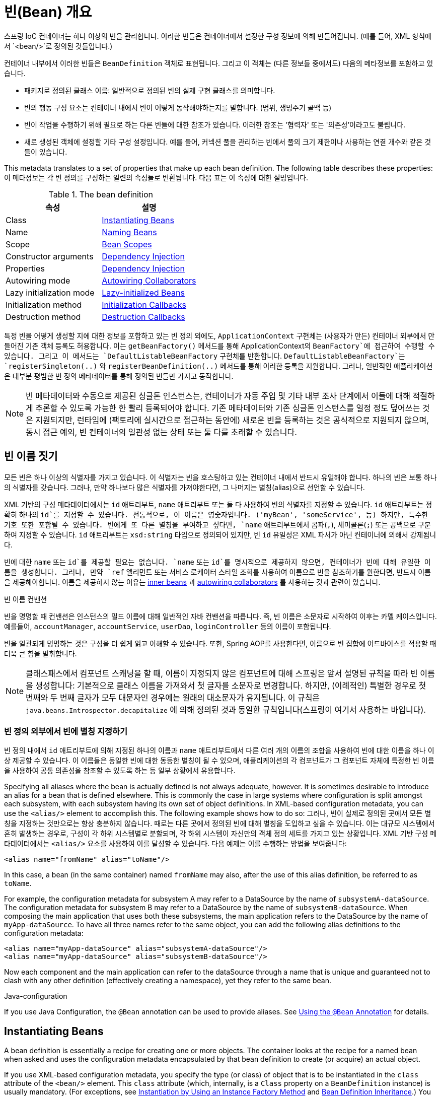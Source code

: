 [[beans-definition]]
= 빈(Bean) 개요

스프링 IoC 컨테이너는 하나 이상의 빈을 관리합니다.
이러한 빈들은 컨테이너에서 설정한 구성 정보에 의해 만들어집니다.
(예를 들어, XML 형식에서 `<bean/>`로 정의된 것들입니다.)

컨테이너 내부에서 이러한 빈들은 `BeanDefinition` 객체로 표현됩니다.
그리고 이 객체는 (다른 정보들 중에서도) 다음의 메타정보를 포함하고 있습니다.

* 패키지로 정의된 클래스 이름: 일반적으로 정의된 빈의 실제 구현 클래스를 의미합니다.
* 빈의 행동 구성 요소는 컨테이너 내에서 빈이 어떻게 동작해야하는지를 말합니다. (범위, 생명주기 콜백 등)
* 빈이 작업을 수행하기 위해 필요로 하는 다른 빈들에 대한 참조가 있습니다. 이러한 참조는 '협력자' 또는 '의존성'이라고도 불립니다.
* 새로 생성된 객체에 설정할 기타 구성 설정입니다. 예를 들어, 커넥션 풀을 관리하는 빈에서 풀의 크기 제한이나 사용하는 연결 개수와 같은 것들이 있습니다.

This metadata translates to a set of properties that make up each bean definition.
The following table describes these properties:
이 메타정보는 각 빈 정의를 구성하는 일련의 속성들로 변환됩니다.
다음 표는 이 속성에 대한 설명입니다.

[[beans-factory-bean-definition-tbl]]
.The bean definition
|===
| 속성| 설명

| Class
| xref:core/beans/definition.adoc#beans-factory-class[Instantiating Beans]

| Name
| xref:core/beans/definition.adoc#beans-beanname[Naming Beans]

| Scope
| xref:core/beans/factory-scopes.adoc[Bean Scopes]

| Constructor arguments
| xref:core/beans/dependencies/factory-collaborators.adoc[Dependency Injection]

| Properties
| xref:core/beans/dependencies/factory-collaborators.adoc[Dependency Injection]

| Autowiring mode
| xref:core/beans/dependencies/factory-autowire.adoc[Autowiring Collaborators]

| Lazy initialization mode
| xref:core/beans/dependencies/factory-lazy-init.adoc[Lazy-initialized Beans]

| Initialization method
| xref:core/beans/factory-nature.adoc#beans-factory-lifecycle-initializingbean[Initialization Callbacks]

| Destruction method
| xref:core/beans/factory-nature.adoc#beans-factory-lifecycle-disposablebean[Destruction Callbacks]
|===

특정 빈을 어떻게 생성할 지에 대한 정보를 포함하고 있는 빈 정의 외에도,
`ApplicationContext` 구현체는 (사용자가 만든) 컨테이너 외부에서 만들어진 기존 객체 등록도 허용합니다.
이는 `getBeanFactory()` 메서드를 통해 ApplicationContext의 `BeanFactory`에 접근하여 수행할 수 있습니다.
그리고 이 메서드는 `DefaultListableBeanFactory` 구현체를 반환합니다.
`DefaultListableBeanFactory`는 `registerSingleton(..)` 와 `registerBeanDefinition(..)`
메서드를 통해 이러한 등록을 지원합니다.
그러나, 일반적인 애플리케이션은 대부분 평범한 빈 정의 메타데이터를 통해 정의된 빈들만 가지고 동작합니다.

[NOTE]
====
빈 메타데이터와 수동으로 제공된 싱글톤 인스턴스는, 컨테이너가 자동 주입 및 기타 내부 조사 단계에서
이들에 대해 적절하게 추론할 수 있도록 가능한 한 빨리 등록되어야 합니다.
기존 메타데이터와 기존 싱글톤 인스턴스를 일정 정도 덮어쓰는 것은 지원되지만,
런타임에 (팩토리에 실시간으로 접근하는 동안에) 새로운 빈을 등록하는 것은 공식적으로 지원되지 않으며,
동시 접근 예외, 빈 컨테이너의 일관성 없는 상태 또는 둘 다를 초래할 수 있습니다.
====



[[beans-beanname]]
== 빈 이름 짓기

모든 빈은 하나 이상의 식별자를 가지고 있습니다.
이 식별자는 빈을 호스팅하고 있는 컨테이너 내에서 반드시 유일해야 합니다.
하나의 빈은 보통 하나의 식별자를 갖습니다.
그러나, 만약 하나보다 많은 식별자를 가져야한다면, 그 나머지는 별칭(alias)으로 선언할 수 있습니다.

XML 기반의 구성 메타데이터에서는 `id` 애트리부트, `name` 애트리부트 또는 둘 다 사용하여 빈의 식별자를 지정할 수 있습니다.
`id` 애트리부트는 정확히 하나의 `id`를 지정할 수 있습니다.
전통적으로, 이 이름은 영숫자입니다. ('myBean', 'someService', 등)
하지만, 특수한 기호 또한 포함될 수 있습니다.
빈에게 또 다른 별칭을 부여하고 싶다면, `name` 애트리부트에서 콤파(`,`), 세미콜론(`;`) 또는 공백으로 구분하여 지정할 수 있습니다.
`id` 애트리부트는 `xsd:string` 타입으로 정의되어 있지만, 빈 `id` 유일성은 XML 파서가 아닌 컨테이너에 의해서 강제됩니다.

빈에 대한 `name` 또는 `id`를 제공할 필요는 없습니다.
`name` 또는 `id`를 명시적으로 제공하지 않으면, 컨테이너가 빈에 대해 유일한 이름을 생성합니다.
그러나, 만약 `ref` 엘리먼트 또는 서비스 로케이터 스타일 조회를 사용하여 이름으로 빈을 참조하기를 원한다면,
반드시 이름을 제공해야합니다.
이름을 제공하지 않는 이유는
xref:core/beans/dependencies/factory-properties-detailed.adoc#beans-inner-beans[inner beans] 과
xref:core/beans/dependencies/factory-autowire.adoc[autowiring collaborators] 를
사용하는 것과 관련이 있습니다.

.빈 이름 컨밴션
****
빈을 명명할 때 컨밴션은 인스턴스의 필드 이름에 대해 일반적인 자바 컨밴션을 따릅니다.
즉, 빈 이름은 소문자로 시작하여 이후는 카멜 케이스입니다.
예를들어, `accountManager`, `accountService`, `userDao`, `loginController` 등의 이름이 포함됩니다.

빈을 일관되게 명명하는 것은 구성을 더 쉽게 읽고 이해할 수 있습니다.
또한, Spring AOP를 사용한다면, 이름으로 빈 집합에 어드바이스를 적용할 때 더욱 큰 힘을 발휘합니다.
****

NOTE: 클래스패스에서 컴포넌트 스캐닝을 할 때, 이름이 지정되지 않은 컴포넌트에 대해 스프링은 앞서 설명된 규칙을 따라 빈 이름을 생성합니다:
기본적으로 클래스 이름을 가져와서 첫 글자를 소문자로 변경합니다.
하지만, (이례적인) 특별한 경우로 첫 번째와 두 번째 글자가 모두 대문자인 경우에는 원래의 대소문자가 유지됩니다.
이 규칙은 `java.beans.Introspector.decapitalize` 에 의해 정의된 것과 동일한 규칙입니다(스프링이 여기서 사용하는 바입니다).


[[beans-beanname-alias]]
=== 빈 정의 외부에서 빈에 별칭 지정하기

빈 정의 내에서 `id` 애트리부트에 의해 지정된 하나의 이름과 `name` 애트리부트에서 다른 여러 개의 이름의 조합을 사용하여
빈에 대한 이름을 하나 이상 제공할 수 있습니다.
이 이름들은 동일한 빈에 대한 동등한 별칭이 될 수 있으며, 애플리케이션의 각 컴포넌트가 그 컴포넌트 자체에
특정한 빈 이름을 사용하여 공통 의존성을 참조할 수 있도록 하는 등 일부 상황에서 유용합니다.

Specifying all aliases where the bean is actually defined is not always adequate,
however. It is sometimes desirable to introduce an alias for a bean that is defined
elsewhere. This is commonly the case in large systems where configuration is split
amongst each subsystem, with each subsystem having its own set of object definitions.
In XML-based configuration metadata, you can use the `<alias/>` element to accomplish
this. The following example shows how to do so:
그러나, 빈이 실제로 정의된 곳에서 모든 별칭을 지정하는 것만으로는 항상 충분하지 않습니다.
때로는 다른 곳에서 정의된 빈에 대해 별칭을 도입하고 싶을 수 있습니다.
이는 대규모 시스템에서 흔히 발생하는 경우로, 구성이 각 하위 시스템별로 분할되며,
각 하위 시스템이 자신만의 객체 정의 세트를 가지고 있는 상황입니다.
XML 기반 구성 메타데이터에서는 `<alias/>` 요소를 사용하여 이를 달성할 수 있습니다.
다음 예제는 이를 수행하는 방법을 보여줍니다:

[source,xml,indent=0,subs="verbatim,quotes"]
----
	<alias name="fromName" alias="toName"/>
----

In this case, a bean (in the same container) named `fromName` may also,
after the use of this alias definition, be referred to as `toName`.

For example, the configuration metadata for subsystem A may refer to a DataSource by the
name of `subsystemA-dataSource`. The configuration metadata for subsystem B may refer to
a DataSource by the name of `subsystemB-dataSource`. When composing the main application
that uses both these subsystems, the main application refers to the DataSource by the
name of `myApp-dataSource`. To have all three names refer to the same object, you can
add the following alias definitions to the configuration metadata:

[source,xml,indent=0,subs="verbatim,quotes"]
----
	<alias name="myApp-dataSource" alias="subsystemA-dataSource"/>
	<alias name="myApp-dataSource" alias="subsystemB-dataSource"/>
----

Now each component and the main application can refer to the dataSource through a name
that is unique and guaranteed not to clash with any other definition (effectively
creating a namespace), yet they refer to the same bean.

.Java-configuration
****
If you use Java Configuration, the `@Bean` annotation can be used to provide aliases.
See xref:core/beans/java/bean-annotation.adoc[Using the `@Bean` Annotation] for details.
****



[[beans-factory-class]]
== Instantiating Beans

A bean definition is essentially a recipe for creating one or more objects. The
container looks at the recipe for a named bean when asked and uses the configuration
metadata encapsulated by that bean definition to create (or acquire) an actual object.

If you use XML-based configuration metadata, you specify the type (or class) of object
that is to be instantiated in the `class` attribute of the `<bean/>` element. This
`class` attribute (which, internally, is a `Class` property on a `BeanDefinition`
instance) is usually mandatory. (For exceptions, see
xref:core/beans/definition.adoc#beans-factory-class-instance-factory-method[Instantiation by Using an Instance Factory Method] and xref:core/beans/child-bean-definitions.adoc[Bean Definition Inheritance].)
You can use the `Class` property in one of two ways:

* Typically, to specify the bean class to be constructed in the case where the container
  itself directly creates the bean by calling its constructor reflectively, somewhat
  equivalent to Java code with the `new` operator.
* To specify the actual class containing the `static` factory method that is
  invoked to create the object, in the less common case where the container invokes a
  `static` factory method on a class to create the bean. The object type returned
  from the invocation of the `static` factory method may be the same class or another
  class entirely.

.Nested class names
****
If you want to configure a bean definition for a nested class, you may use either the
binary name or the source name of the nested class.

For example, if you have a class called `SomeThing` in the `com.example` package, and
this `SomeThing` class has a `static` nested class called `OtherThing`, they can be
separated by a dollar sign (`$`) or a dot (`.`). So the value of the `class` attribute in
a bean definition would be `com.example.SomeThing$OtherThing` or
`com.example.SomeThing.OtherThing`.
****


[[beans-factory-class-ctor]]
=== Instantiation with a Constructor

When you create a bean by the constructor approach, all normal classes are usable by and
compatible with Spring. That is, the class being developed does not need to implement
any specific interfaces or to be coded in a specific fashion. Simply specifying the bean
class should suffice. However, depending on what type of IoC you use for that specific
bean, you may need a default (empty) constructor.

The Spring IoC container can manage virtually any class you want it to manage. It is
not limited to managing true JavaBeans. Most Spring users prefer actual JavaBeans with
only a default (no-argument) constructor and appropriate setters and getters modeled
after the properties in the container. You can also have more exotic non-bean-style
classes in your container. If, for example, you need to use a legacy connection pool
that absolutely does not adhere to the JavaBean specification, Spring can manage it as
well.

With XML-based configuration metadata you can specify your bean class as follows:

[source,xml,indent=0,subs="verbatim,quotes"]
----
	<bean id="exampleBean" class="examples.ExampleBean"/>

	<bean name="anotherExample" class="examples.ExampleBeanTwo"/>
----

For details about the mechanism for supplying arguments to the constructor (if required)
and setting object instance properties after the object is constructed, see
xref:core/beans/dependencies/factory-collaborators.adoc[Injecting Dependencies].


[[beans-factory-class-static-factory-method]]
=== Instantiation with a Static Factory Method

When defining a bean that you create with a static factory method, use the `class`
attribute to specify the class that contains the `static` factory method and an attribute
named `factory-method` to specify the name of the factory method itself. You should be
able to call this method (with optional arguments, as described later) and return a live
object, which subsequently is treated as if it had been created through a constructor.
One use for such a bean definition is to call `static` factories in legacy code.

The following bean definition specifies that the bean will be created by calling a
factory method. The definition does not specify the type (class) of the returned object,
but rather the class containing the factory method. In this example, the
`createInstance()` method must be a `static` method. The following example shows how to
specify a factory method:

[source,xml,indent=0,subs="verbatim,quotes"]
----
	<bean id="clientService"
		class="examples.ClientService"
		factory-method="createInstance"/>
----

The following example shows a class that would work with the preceding bean definition:

[tabs]
======
Java::
+
[source,java,indent=0,subs="verbatim,quotes",role="primary"]
----
	public class ClientService {
		private static ClientService clientService = new ClientService();
		private ClientService() {}

		public static ClientService createInstance() {
			return clientService;
		}
	}
----

Kotlin::
+
[source,kotlin,indent=0,subs="verbatim,quotes",role="secondary"]
----
	class ClientService private constructor() {
		companion object {
			private val clientService = ClientService()
			@JvmStatic
			fun createInstance() = clientService
		}
	}
----
======

For details about the mechanism for supplying (optional) arguments to the factory method
and setting object instance properties after the object is returned from the factory,
see xref:core/beans/dependencies/factory-properties-detailed.adoc[Dependencies and Configuration in Detail].


[[beans-factory-class-instance-factory-method]]
=== Instantiation by Using an Instance Factory Method

Similar to instantiation through a xref:core/beans/definition.adoc#beans-factory-class-static-factory-method[static factory method]
, instantiation with an instance factory method invokes a non-static
method of an existing bean from the container to create a new bean. To use this
mechanism, leave the `class` attribute empty and, in the `factory-bean` attribute,
specify the name of a bean in the current (or parent or ancestor) container that contains
the instance method that is to be invoked to create the object. Set the name of the
factory method itself with the `factory-method` attribute. The following example shows
how to configure such a bean:

[source,xml,indent=0,subs="verbatim,quotes"]
----
	<!-- the factory bean, which contains a method called createClientServiceInstance() -->
	<bean id="serviceLocator" class="examples.DefaultServiceLocator">
		<!-- inject any dependencies required by this locator bean -->
	</bean>

	<!-- the bean to be created via the factory bean -->
	<bean id="clientService"
		factory-bean="serviceLocator"
		factory-method="createClientServiceInstance"/>
----

The following example shows the corresponding class:

[tabs]
======
Java::
+
[source,java,indent=0,subs="verbatim,quotes",role="primary"]
----
	public class DefaultServiceLocator {

		private static ClientService clientService = new ClientServiceImpl();

		public ClientService createClientServiceInstance() {
			return clientService;
		}
	}
----

Kotlin::
+
[source,kotlin,indent=0,subs="verbatim,quotes",role="secondary"]
----
	class DefaultServiceLocator {
		companion object {
			private val clientService = ClientServiceImpl()
		}
		fun createClientServiceInstance(): ClientService {
			return clientService
		}
	}
----
======

One factory class can also hold more than one factory method, as the following example shows:

[source,xml,indent=0,subs="verbatim,quotes"]
----
	<bean id="serviceLocator" class="examples.DefaultServiceLocator">
		<!-- inject any dependencies required by this locator bean -->
	</bean>

	<bean id="clientService"
		factory-bean="serviceLocator"
		factory-method="createClientServiceInstance"/>

	<bean id="accountService"
		factory-bean="serviceLocator"
		factory-method="createAccountServiceInstance"/>
----

The following example shows the corresponding class:

[tabs]
======
Java::
+
[source,java,indent=0,subs="verbatim,quotes",role="primary"]
----
	public class DefaultServiceLocator {

		private static ClientService clientService = new ClientServiceImpl();

		private static AccountService accountService = new AccountServiceImpl();

		public ClientService createClientServiceInstance() {
			return clientService;
		}

		public AccountService createAccountServiceInstance() {
			return accountService;
		}
	}
----

Kotlin::
+
[source,kotlin,indent=0,subs="verbatim,quotes",role="secondary"]
----
	class DefaultServiceLocator {
		companion object {
			private val clientService = ClientServiceImpl()
			private val accountService = AccountServiceImpl()
		}

		fun createClientServiceInstance(): ClientService {
			return clientService
		}

		fun createAccountServiceInstance(): AccountService {
			return accountService
		}
	}
----
======

This approach shows that the factory bean itself can be managed and configured through
dependency injection (DI). See xref:core/beans/dependencies/factory-properties-detailed.adoc[Dependencies and Configuration in Detail]
.

NOTE: In Spring documentation, "factory bean" refers to a bean that is configured in the
Spring container and that creates objects through an
xref:core/beans/definition.adoc#beans-factory-class-instance-factory-method[instance] or
xref:core/beans/definition.adoc#beans-factory-class-static-factory-method[static] factory method. By contrast,
`FactoryBean` (notice the capitalization) refers to a Spring-specific
xref:core/beans/factory-extension.adoc#beans-factory-extension-factorybean[`FactoryBean`] implementation class.


[[beans-factory-type-determination]]
=== Determining a Bean's Runtime Type

The runtime type of a specific bean is non-trivial to determine. A specified class in
the bean metadata definition is just an initial class reference, potentially combined
with a declared factory method or being a `FactoryBean` class which may lead to a
different runtime type of the bean, or not being set at all in case of an instance-level
factory method (which is resolved via the specified `factory-bean` name instead).
Additionally, AOP proxying may wrap a bean instance with an interface-based proxy with
limited exposure of the target bean's actual type (just its implemented interfaces).

The recommended way to find out about the actual runtime type of a particular bean is
a `BeanFactory.getType` call for the specified bean name. This takes all of the above
cases into account and returns the type of object that a `BeanFactory.getBean` call is
going to return for the same bean name.




